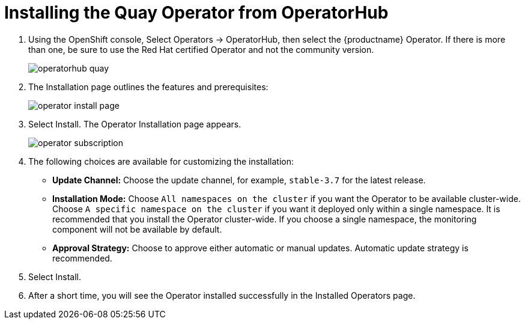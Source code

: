 [id="operator-install"]
= Installing the Quay Operator from OperatorHub

. Using the OpenShift console, Select Operators -> OperatorHub, then select the {productname} Operator. If there is more than one, be sure to use the Red Hat certified Operator and not the community version.
+
image:operatorhub-quay.png[]
. The Installation page outlines the features and prerequisites:
+
image:operator-install-page.png[]
. Select Install. The Operator Installation page appears.
+
image:operator-subscription.png[]
. The following choices are available for customizing the installation:

* **Update Channel:** Choose the update channel, for example, `stable-3.7` for the latest release.

* **Installation Mode:** Choose  `All namespaces on the cluster` if you want the Operator to be available cluster-wide. Choose `A specific namespace on the cluster` if you want it deployed only within a single namespace. It is recommended that you install the Operator cluster-wide. If you choose a single namespace, the monitoring component will not be available by default.

* **Approval Strategy:** Choose to approve either automatic or manual updates. Automatic update strategy is recommended.

. Select Install.

. After a short time, you will see the Operator installed successfully in the Installed Operators page.
